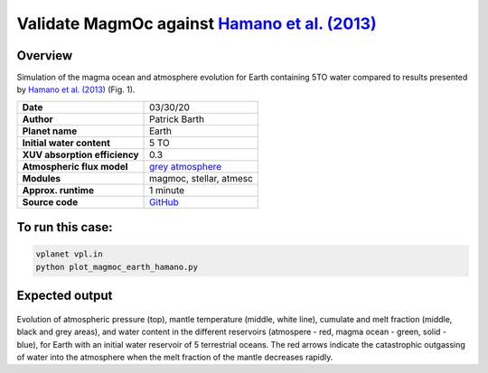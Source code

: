 Validate MagmOc against `Hamano et al. (2013) <https://doi.org/10.1038/nature12163>`_
===========

Overview
--------

Simulation of the magma ocean and atmosphere evolution for Earth containing 5TO
water compared to results presented by
`Hamano et al. (2013) <https://doi.org/10.1038/nature12163>`_
(Fig. 1).

=============================   ===============
**Date**                        03/30/20
**Author**                      Patrick Barth
**Planet name**                 Earth
**Initial water content**       5 TO
**XUV absorption efficiency**   0.3
**Atmospheric flux model**      `grey atmosphere <https://doi.org/10.1016/j.epsl.2008.03.062>`_
**Modules**                     magmoc, stellar, atmesc
**Approx. runtime**             1 minute
**Source code**                 `GitHub <https://github.com/VirtualPlanetaryLaboratory/vplanet-private/tree/magmoc3/examples/MagmOc_Earth>`_
=============================   ===============

To run this case:
-------------------

.. code-block:: bash

    vplanet vpl.in
    python plot_magmoc_earth_hamano.py


Expected output
---------------

.. figure:: Earth_5TO_Hamano.png
   :width: 600px
   :align: center

Evolution of atmospheric pressure (top), mantle temperature (middle, white line),
cumulate and melt fraction (middle, black and grey areas), and water content in
the different reservoirs (atmospere - red, magma ocean - green, solid - blue),
for Earth with an initial water reservoir of 5 terrestrial oceans.
The red arrows indicate the catastrophic outgassing of water into the atmosphere
when the melt fraction of the mantle decreases rapidly.
